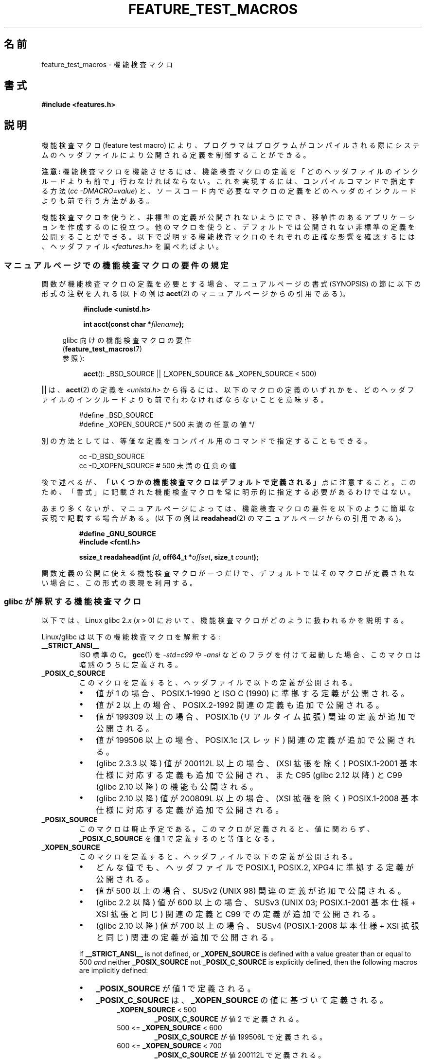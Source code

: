 .\" This manpage is Copyright (C) 2006, Michael Kerrisk
.\"
.\" %%%LICENSE_START(VERBATIM)
.\" Permission is granted to make and distribute verbatim copies of this
.\" manual provided the copyright notice and this permission notice are
.\" preserved on all copies.
.\"
.\" Permission is granted to copy and distribute modified versions of this
.\" manual under the conditions for verbatim copying, provided that the
.\" entire resulting derived work is distributed under the terms of a
.\" permission notice identical to this one.
.\"
.\" Since the Linux kernel and libraries are constantly changing, this
.\" manual page may be incorrect or out-of-date.  The author(s) assume no
.\" responsibility for errors or omissions, or for damages resulting from
.\" the use of the information contained herein.  The author(s) may not
.\" have taken the same level of care in the production of this manual,
.\" which is licensed free of charge, as they might when working
.\" professionally.
.\"
.\" Formatted or processed versions of this manual, if unaccompanied by
.\" the source, must acknowledge the copyright and authors of this work.
.\" %%%LICENSE_END
.\"
.\"*******************************************************************
.\"
.\" This file was generated with po4a. Translate the source file.
.\"
.\"*******************************************************************
.\"
.\" Japanese Version Copyright (c) 2006 Akihiro MOTOKI all rights reserved.
.\" Translated 2006-07-16, Akihiro MOTOKI <amotoki@dd.iij4u.or.jp>
.\" Updated 2007-05-01, Akihiro MOTOKI, LDP v2.46
.\" Updated 2007-09-08, Akihiro MOTOKI, LDP v2.64
.\" Updated 2009-04-23, Akihiro MOTOKI, LDP v3.21
.\" Updated 2012-04-30, Akihiro MOTOKI <amotoki@gmail.com>
.\"
.TH FEATURE_TEST_MACROS 7 2014\-03\-20 Linux "Linux Programmer's Manual"
.SH 名前
feature_test_macros \- 機能検査マクロ
.SH 書式
.nf
\fB#include <features.h>\fP
.fi
.SH 説明
機能検査マクロ (feature test macro) により、プログラマは プログラムがコンパイルされる際にシステムのヘッダファイルにより
公開される定義を制御することができる。

\fB注意:\fP 機能検査マクロを機能させるには、機能検査マクロの定義を 「どのヘッダファイルのインクルードよりも前で」行わなければならない。
これを実現するには、 コンパイルコマンドで指定する方法 (\fIcc \-DMACRO=value\fP)  と、ソースコード内で必要なマクロの定義を
どのヘッダのインクルードよりも前で行う方法がある。

機能検査マクロを使うと、非標準の定義が公開されないようにでき、 移植性のあるアプリケーションを作成するのに役立つ。
他のマクロを使うと、デフォルトでは公開されない非標準の定義を 公開することができる。 以下で説明する機能検査マクロのそれぞれの正確な影響を確認するには、
ヘッダファイル \fI<features.h>\fP を調べればよい。
.SS マニュアルページでの機能検査マクロの要件の規定
関数が機能検査マクロの定義を必要とする場合、 マニュアルページの書式 (SYNOPSIS) の節に 以下の形式の注釈を入れる (以下の例は
\fBacct\fP(2)  のマニュアルページからの引用である)。
.RS 8
.sp
\fB#include <unistd.h>\fP
.sp
\fBint acct(const char *\fP\fIfilename\fP\fB);\fP
.sp
.nf
.in -4n
glibc 向けの機能検査マクロの要件
(\fBfeature_test_macros\fP(7)
参照):
.fi
.in
.sp
\fBacct\fP(): _BSD_SOURCE || (_XOPEN_SOURCE && _XOPEN_SOURCE\ <\ 500)
.RE
.PP
\fB||\fP は、 \fBacct\fP(2)  の定義を \fI<unistd.h>\fP
から得るには、以下のマクロの定義のいずれかを、どのヘッダファイルの インクルードよりも前で行わなければならないことを意味する。
.RS
.nf

#define _BSD_SOURCE
#define _XOPEN_SOURCE        /* 500 未満の任意の値 */
.fi
.RE
.PP
別の方法としては、等価な定義をコンパイル用のコマンドで 指定することもできる。
.RS
.nf

cc \-D_BSD_SOURCE
cc \-D_XOPEN_SOURCE           # 500 未満の任意の値
.fi
.RE
.PP
後で述べるが、 \fB「いくつかの機能検査マクロはデフォルトで定義される」\fP 点に注意すること。 このため、「書式」に記載された機能検査マクロを常に
明示的に指定する必要があるわけではない。

あまり多くないが、マニュアルページによっては、 機能検査マクロの要件を以下のように簡単な表現で記載する場合がある。 (以下の例は
\fBreadahead\fP(2)  のマニュアルページからの引用である)。
.RS
.nf

\fB#define _GNU_SOURCE\fP
\fB#include <fcntl.h>\fP
.sp
\fBssize_t readahead(int \fP\fIfd\fP\fB, off64_t *\fP\fIoffset\fP\fB, size_t \fP\fIcount\fP\fB);\fP
.fi
.RE
.PP
関数定義の公開に使える機能検査マクロが一つだけで、 デフォルトではそのマクロが定義されない場合に、 この形式の表現を利用する。
.SS "glibc が解釈する機能検査マクロ"
.\" The details in glibc 2.0 are simpler, but combining a
.\" a description of them with the details in later glibc versions
.\" would make for a complicated description.
以下では、Linux glibc 2.\fIx\fP (\fIx\fP > 0) において、 機能検査マクロがどのように扱われるかを説明する。

Linux/glibc は以下の機能検査マクロを解釈する:
.TP 
\fB__STRICT_ANSI__\fP
ISO 標準の C。 \fBgcc\fP(1)  を \fI\-std=c99\fP や \fI\-ansi\fP などのフラグを付けて起動した場合、
このマクロは暗黙のうちに定義される。
.TP 
\fB_POSIX_C_SOURCE\fP
このマクロを定義すると、ヘッダファイルで以下の定義が公開される。
.RS
.IP \(bu 3
値が 1 の場合、POSIX.1\-1990 と ISO C (1990) に準拠する定義が公開される。
.IP \(bu
値が 2 以上の場合、 POSIX.2\-1992 関連の定義も追加で公開される。
.IP \(bu
.\" 199506L functionality is available only since glibc 2.1
値が 199309 以上の場合、 POSIX.1b (リアルタイム拡張) 関連の定義が追加で公開される。
.IP \(bu
値が 199506 以上の場合、 POSIX.1c (スレッド) 関連の定義が追加で公開される。
.IP \(bu
(glibc 2.3.3 以降)  値が 200112L 以上の場合、 (XSI 拡張を除く) POSIX.1\-2001
基本仕様に対応する定義も追加で公開され、また C95 (glibc 2.12 以降) と C99 (glibc 2.10 以降) の機能も公開される。
.IP \(bu
(glibc 2.10 以降)  値が 200809L 以上の場合、 (XSI 拡張を除く) POSIX.1\-2008
基本仕様に対応する定義が追加で公開される。
.RE
.TP 
\fB_POSIX_SOURCE\fP
このマクロは廃止予定である。 このマクロが定義されると、値に関わらず、 \fB_POSIX_C_SOURCE\fP を値 1 で定義するのと等価となる。
.TP 
\fB_XOPEN_SOURCE\fP
このマクロを定義すると、ヘッダファイルで以下の定義が公開される。
.RS
.IP \(bu 3
どんな値でも、ヘッダファイルで POSIX.1, POSIX.2, XPG4 に準拠する定義が公開される。
.IP \(bu
値が 500 以上の場合、 SUSv2 (UNIX 98) 関連の定義が追加で公開される。
.IP \(bu
(glibc 2.2 以降)  値が 600 以上の場合、 SUSv3 (UNIX 03; POSIX.1\-2001 基本仕様 + XSI 拡張と同じ)
関連の定義と C99 での定義が追加で公開される。
.IP \(bu
(glibc 2.10 以降)  値が 700 以上の場合、 SUSv4 (POSIX.1\-2008 基本仕様 + XSI 拡張と同じ)
関連の定義が追加で公開される。
.RE
.IP
If \fB__STRICT_ANSI__\fP is not defined, or \fB_XOPEN_SOURCE\fP is defined with a
value greater than or equal to 500 \fIand\fP neither \fB_POSIX_SOURCE\fP not
\fB_POSIX_C_SOURCE\fP is explicitly defined, then the following macros are
implicitly defined:
.RS
.IP \(bu 3
\fB_POSIX_SOURCE\fP が値 1 で定義される。
.IP \(bu
\fB_POSIX_C_SOURCE\fP は、\fB_XOPEN_SOURCE\fP の値に基づいて定義される。
.RS 7
.TP 
\fB_XOPEN_SOURCE\fP < 500
\fB_POSIX_C_SOURCE\fP が値 2 で定義される。
.TP 
500 <= \fB_XOPEN_SOURCE\fP < 600
\fB_POSIX_C_SOURCE\fP が値 199506L で定義される。
.TP 
600 <= \fB_XOPEN_SOURCE\fP < 700
\fB_POSIX_C_SOURCE\fP が値 200112L で定義される。
.TP 
700 <= \fB_XOPEN_SOURCE\fP (glibc 2.10 以降)
\fB_POSIX_C_SOURCE\fP が値 200809L で定義される。
.RE
.RE
.TP 
\fB_XOPEN_SOURCE_EXTENDED\fP
このマクロが定義され、さらに \fB_XOPEN_SOURCE\fP が定義されていると、XPG4v2 (SUSv1) UNIX 拡張 (UNIX 95)
に対応する定義が公開される。 \fB_XOPEN_SOURCE\fP が 500 以上の値で定義された場合、このマクロは暗黙のうちに定義される。
.TP 
\fB_ISOC99_SOURCE\fP (glibc 2.1.3 以降)
ISO C99 標準に準拠した宣言を公開する。

初期のバージョン 2.1.x の glibc では、これと等価な \fB_ISOC9X_SOURCE\fP という名前のマクロが使われていた
(なぜなら、C99 標準はまだ確定していなかったからである)。 \fB_ISOC9X_SOURCE\fP マクロの使用は廃止されているが、 glibc
は過去との互換性のため今でもこのマクロを認識する。

Defining \fB_ISOC99_SOURCE\fP also exposes ISO C (1990) Amendment 1 ("C95")
definitions.  (The primary change in C95 was support for international
character sets.)
.TP 
\fB_ISOC11_SOURCE\fP (glibc 2.16 以降)
ISO C11 標準に準拠した宣言を公開する。 このマクロを定義すると (\fB_ISOC99_SOURCE\fP 同様) C99 と C95
の機能も有効になる。
.TP 
\fB_LARGEFILE64_SOURCE\fP
LFS (Large File Summit) により "暫定拡張 (transitional extension)" Single UNIX
Specification として規定された代替 API (alternative API) に関する定義を公開する (
.UR http:\:/\:/opengroup.org\:/platform\:/lfs.html
.UE
参照)。 代替 API は新規オブジェクト
(関数と型) の集合で構成され、 その名前は "64" で終わる (例えば、 \fIoff_t\fP に対応するのは \fIoff64_t\fP、
\fBlseek\fP()  に対応するのは \fBlseek64\fP()  である)。 新しいプログラムではこのマクロを利用しないこと。 代わりに
\fI_FILE_OFFSET_BITS=64\fP を利用すること。
.TP 
\fB_LARGEFILE_SOURCE\fP
This macro was historically used to expose certain functions (specifically
\fBfseeko\fP(3)  and \fBftello\fP(3))  that address limitations of earlier APIs
(\fBfeek\fP(3)  and \fBftell\fP(3))  that use \fIlong int\fP for file offsets.  This
macro is implicitly defined if \fB_XOPEN_SOURCE\fP is defined with a value
greater than or equal to 500.  New programs should not employ this macro;
defining \fB_XOPEN_SOURCE\fP as just described or defining \fB_FILE_OFFSET_BITS\fP
with the value 64 is the preferred mechanism to achieve the same result.
.TP 
\fB_FILE_OFFSET_BITS\fP
このマクロを値 64 で定義すると、ファイル I/O とファイルシステム操作に 関連する 32 ビット版の関数とデータタイプは自動的に 64 ビット版に
変換される。 これは、32 ビットシステムで大きなファイル (> 2 ギガバイト) の I/O を実行する際に役立つ
(このマクロを定義すると、コンパイルし直すだけで大きなファイルを 扱えるプログラムを書くことができる)。

64 ビットシステムは、もともと 2 ギガバイトより大きなファイルを 扱えるので、64 ビットシステムではこのマクロは効果を持たない。
.TP 
\fB_BSD_SOURCE\fP (glibc 2.20 以降では非推奨)
このマクロを定義すると、値に関わらず、ヘッダファイルで BSD 由来の定義が公開される。

バージョン 2.18 以前の glibc では、このマクロを定義すると、相容れない標準が存在する状況において BSD 由来の定義を優先するようになる。
ただし、 \fB_SVID_SOURCE\fP, \fB_POSIX_SOURCE\fP, \fB_POSIX_C_SOURCE\fP,
\fB_XOPEN_SOURCE\fP, \fB_XOPEN_SOURCE_EXTENDED\fP, \fB_GNU_SOURCE\fP
が一つでも定義された場合には、BSD 由来の定義は優先されなくなる。 glibc 2.19 以降では、 \fB_BSD_SOURCE\fP
を定義しても相容れない標準があっても BSD 由来の定義が優先されることはもはやなくなった。

.\" commit c941736c92fa3a319221f65f6755659b2a5e0a20
.\" commit 498afc54dfee41d33ba519f496e96480badace8e
.\" commit acd7f096d79c181866d56d4aaf3b043e741f1e2c
.\" commit ade40b10ff5fa59a318cf55b9d8414b758e8df78
Since glibc 2.20, this macro is deprecated.  It now has the same effect as
defining \fB_DEFAULT_SOURCE\fP, but generates a compile\-time warning (unless
\fB_DEFAULT_SOURCE\fP is also defined).  Use \fB_DEFAULT_SOURCE\fP instead.  To
allow code that requires \fB_BSD_SOURCE\fP in glibc 2.19 and earlier and
\fB_DEFAULT_SOURCE\fP in glibc 2.20 and later to compile without warnings,
define \fIboth\fP \fB_BSD_SOURCE\fP and \fB_DEFAULT_SOURCE\fP.
.TP 
\fB_SVID_SOURCE\fP (glibc 2.20 以降では非推奨)
このマクロを定義すると (値に関わらず) ヘッダファイルで System V 由来の定義が公開される (SVID == System V
Interface Definition; \fBstandards\fP(7)  参照)。

Since glibc 2.20, this macro is deprecated in the same fashion as
\fB_BSD_SOURCE\fP.
.TP 
\fB_DEFAULT_SOURCE\fP (glibc 2.19 以降)
This macro can be defined to ensure that the "default" definitions are
provided even when the defaults would otherwise be disabled, as happens when
individual macros are explicitly defined, or the compiler is invoked in one
of its "standard" modes (e.g., \fIcc\ \-std=c99\fP).  Defining
\fB_DEFAULT_SOURCE\fP without defining other individual macros or invoking the
compiler in one of its "standard" modes has no effect.

The "default" definitions comprise those required by POSIX.1\-2008 as well as
various definitions derived from BSD and System V.  On glibc 2.19 and
earlier, these defaults were approximately equivalent to explicitly defining
the following:

    cc \-D_BSD_SOURCE \-D_SVID_SOURCE \-D_POSIX_C_SOURCE=200809

.TP 
\fB_ATFILE_SOURCE\fP (glibc 2.4 以降)
このマクロを定義すると (値に関わらず) ヘッダファイルで 名前の末尾が "at" の各種の関数の定義が公開される。 \fBopenat\fP(2)  参照。
glibc 2.10 以降では、 \fB_POSIX_C_SOURCE\fP が 200809L 以上の値で定義された場合には、
このマクロも暗黙のうちに定義される。
.TP 
\fB_GNU_SOURCE\fP
このマクロを定義すると (値に関わらず) 以下のマクロが暗黙のうちに定義される: \fB_ATFILE_SOURCE\fP,
\fB_LARGEFILE64_SOURCE\fP, \fB_ISOC99_SOURCE\fP, \fB_XOPEN_SOURCE_EXTENDED\fP,
\fB_POSIX_SOURCE\fP, 値 200809L の \fB_POSIX_C_SOURCE\fP (バージョン 2.10 より前の glibc では値は
200112L、 バージョン 2.5 より前の glibc では値は 199506L、 バージョン 2.1 より前の glibc では値は
199309L), 値 700 の \fB_XOPEN_SOURCE\fP (バージョン 2.10 より前の glibc では値は 600、 バージョン
2.2 より前の glibc では値は 500)。

Since glibc 2.19, defining \fB_GNU_SOURCE\fP also has the effect of implicitly
defining \fB_DEFAULT_SOURCE\fP.  In glibc versions before 2.20, defining
\fB_GNU_SOURCE\fP also had the effect of implicitly defining \fB_BSD_SOURCE\fP and
\fB_SVID_SOURCE\fP.
.TP 
\fB_REENTRANT\fP
このマクロを定義すると、いくつかのリエントラント (再入可能) な関数 定義が公開される。マルチスレッド・プログラムでは、この代わりに \fIcc\ \-pthread\fP を使用すること。
.TP 
\fB_THREAD_SAFE\fP
\fB_REENTRANT\fP の同義語。 他のいくつかの実装との互換性を提供するためのもの。
.TP 
\fB_FORTIFY_SOURCE\fP (glibc 2.3.4 以降)
.\" For more detail, see:
.\" http://gcc.gnu.org/ml/gcc-patches/2004-09/msg02055.html
.\" [PATCH] Object size checking to prevent (some) buffer overflows
.\" * From: Jakub Jelinek <jakub at redhat dot com>
.\" * To: gcc-patches at gcc dot gnu dot org
.\" * Date: Tue, 21 Sep 2004 04:16:40 -0400
このマクロを定義すると、文字列やメモリの操作を行う様々な関数を使用する際にバッファオーバーフローを検出するための軽めのチェックが実行されるようになる。すべてのバッファオーバーフローが検出されるわけではなく、あくまでよくある例についてだけである。

ついてだけである。 現在の実装では、以下の関数にチェックが追加されている: \fBmemcpy\fP(3), \fBmempcpy\fP(3),
\fBmemmove\fP(3), \fBmemset\fP(3), \fBstpcpy\fP(3), \fBstrcpy\fP(3), \fBstrncpy\fP(3),
\fBstrcat\fP(3), \fBstrncat\fP(3), \fBsprintf\fP(3), \fBsnprintf\fP(3), \fBvsprintf\fP(3),
\fBvsnprintf\fP(3), \fBgets\fP(3)

\fB_FORTIFY_SOURCE\fP が 1 に設定された場合、コンパイラの最適化レベルが 1 (\fIgcc\ \-O1\fP)
かそれ以上であれば、規格に準拠するプログラムの振る舞いを 変化させないようなチェックが実行される。 \fB_FORTIFY_SOURCE\fP が 2
に設定された場合、さらなるチェックが追加されるが、 規格に準拠するプログラムのいくつかが失敗する可能性がある。
いくつかのチェックはコンパイル時に実行でき、コンパイラの警告として 表示される。他のチェックは実行時に行われ、チェックに失敗した場合
には実行時エラーとなる。

このマクロを使用するにはコンパイラの対応が必要であり、 バージョン 4.0 以降の \fBgcc\fP(1)  で利用できる。
.SS デフォルトの定義、暗黙の定義、組み合わせ定義
.PP
機能検査マクロが一つも明示的に定義されなかった場合、 デフォルトで機能検査マクロ \fB_BSD_SOURCE\fP (glibc 2.19 以前),
\fB_SVID_SOURCE\fP (glibc 2.19 以前), \fB_DEFAULT_SOURCE\fP (glibc 2.19 以降),
\fB_POSIX_SOURCE\fP, \fB_POSIX_C_SOURCE\fP=200809L が定義される (バージョン 2.10 より前の glibc
では値は 200112L、 バージョン 2.4 より前の glibc では値は 199506L、 バージョン 2.1 より前の glibc では値は
199309L)。
.PP
\fB__STRICT_ANSI__\fP, \fB_ISOC99_SOURCE\fP, \fB_POSIX_SOURCE\fP, \fB_POSIX_C_SOURCE\fP,
\fB_XOPEN_SOURCE\fP, \fB_XOPEN_SOURCE_EXTENDED\fP, \fB_BSD_SOURCE\fP (glibc 2.19 以前),
\fB_SVID_SOURCE\fP (glibc 2.19 以前) のいずれかが明示的に定義された場合、 \fB_BSD_SOURCE\fP,
\fB_SVID_SOURCE\fP, \fB_SVID_SOURCE\fP はデフォルトでは定義されない。

\fB_POSIX_SOURCE\fP と \fB_POSIX_C_SOURCE\fP が明示的に定義されない場合で、 \fB__STRICT_ANSI__\fP
が定義されない、もしくは \fB_XOPEN_SOURCE\fP が 500 以上の値で定義されたときには、
.IP * 3
\fB_POSIX_SOURCE\fP が値 1 で定義され、かつ
.IP *
\fB_POSIX_C_SOURCE\fP は以下の値のいずれか一つで定義される。
.RS 3
.IP \(bu 3
2 (\fB_XOPEN_SOURCE\fP が 500 未満の値で定義された場合)
.IP \(bu
199506L (\fB_XOPEN_SOURCE\fP が 500 以上 600 未満の値で定義された場合)
.IP \(bu
(glibc 2.4 以降)  200112L (\fB_XOPEN_SOURCE\fP が 600 以上 700 未満の値で定義された場合)
.IP \(bu
(glibc 2.10 以降)  200809L (\fB_XOPEN_SOURCE\fP が 700 以上の値で定義された場合)
.IP \(bu
古いバージョンの glibc では \fB_POSIX_C_SOURCE\fP の値として 200112L や 200809L は存在せず、
\fB_POSIX_C_SOURCE\fP の値がどうなるかは glibc のバージョンにより異なる。
.IP \(bu
\fB_XOPEN_SOURCE\fP が未定義の場合、 \fB_POSIX_C_SOURCE\fP の値は glibc のバージョンにより異なる。 バージョン
2.4 より前の glibc では 199506L、 バージョン 2.4 以降 2.9 未満では 200112L、 glibc 2.10 以降では
200809L となる。
.RE
.PP
また、複数のマクロを定義することもできる。 この場合、定義したマクロはすべて有効になる。
.SH 準拠
POSIX.1 では \fB_POSIX_C_SOURCE\fP, \fB_POSIX_SOURCE\fP, \fB_XOPEN_SOURCE\fP が規定されている。
\fB_XOPEN_SOURCE_EXTENDED\fP は XPG4v2 (別名 SUSv1) で規定されていた。

\fB_FILE_OFFSET_BITS\fP はどの標準でも規定されていないが、 他のいくつかの実装で採用されている。

\fB_BSD_SOURCE\fP, \fB_SVID_SOURCE\fP, \fB_DEFAULT_SOURCE\fP, \fB_ATFILE_SOURCE\fP,
\fB_GNU_SOURCE\fP, \fB_FORTIFY_SOURCE\fP, \fB_REENTRANT\fP, \fB_THREAD_SAFE\fP は Linux
(glibc) 固有である。
.SH 注意
\fI<features.h>\fP は Linux/glibc 固有のヘッダファイルである。
他のシステムにも同様の目的のファイルがあるが、普通は違う名前である。 このヘッダファイルは、他のヘッダファイルにより必要に応じて
自動的にインクルードされる。機能検査マクロを利用するために 明示的にインクルードする必要はない。

上記の機能検査マクロのうちどれが定義されたかにしたがって、 \fI<features.h>\fP は、他の glibc
ヘッダファイルでチェックされる各種の他のマクロを、 内部で定義する。これらのマクロの名前はアンダースコア 2つで始まる (例えば
\fB__USE_MISC\fP)。 ユーザプログラムはこれらのマクロを \fI決して\fP 直接定義すべきではない。
代わりに、上記のリストにある適切な機能検査マクロを利用すべきである。
.SH 例
下記のプログラムを使うと、各種の機能検査マクロが glibc のバージョン に応じてどのように設定されるかや、どの機能検査マクロが明示的に
設定されるか、を調べることができる。 以下に示すシェル・セッションは、 glibc 2.10 のシステムでの実行結果の例である。
.in +4n
.nf

$ \fBcc ftm.c\fP
$ \fB./a.out\fP
_POSIX_SOURCE defined
_POSIX_C_SOURCE defined: 200809L
_BSD_SOURCE defined
_SVID_SOURCE defined
_ATFILE_SOURCE defined
$ \fBcc \-D_XOPEN_SOURCE=500 ftm.c\fP
$ \fB./a.out\fP
_POSIX_SOURCE defined
_POSIX_C_SOURCE defined: 199506L
_XOPEN_SOURCE defined: 500
$ \fBcc \-D_GNU_SOURCE ftm.c\fP
$ \fB./a.out\fP
_POSIX_SOURCE defined
_POSIX_C_SOURCE defined: 200809L
_ISOC99_SOURCE defined
_XOPEN_SOURCE defined: 700
_XOPEN_SOURCE_EXTENDED defined
_LARGEFILE64_SOURCE defined
_BSD_SOURCE defined
_SVID_SOURCE defined
_ATFILE_SOURCE defined
_GNU_SOURCE defined
.fi
.in
.SS プログラムのソース
\&
.nf
/* ftm.c */

#include <stdio.h>
#include <unistd.h>
#include <stdlib.h>

int
main(int argc, char *argv[])
{
#ifdef _POSIX_SOURCE
    printf("_POSIX_SOURCE defined\en");
#endif

#ifdef _POSIX_C_SOURCE
    printf("_POSIX_C_SOURCE defined: %ldL\en", (long) _POSIX_C_SOURCE);
#endif

#ifdef _ISOC99_SOURCE
    printf("_ISOC99_SOURCE defined\en");
#endif

#ifdef _ISOC11_SOURCE
    printf("_ISOC11_SOURCE defined\en");
#endif

#ifdef _XOPEN_SOURCE
    printf("_XOPEN_SOURCE defined: %d\en", _XOPEN_SOURCE);
#endif

#ifdef _XOPEN_SOURCE_EXTENDED
    printf("_XOPEN_SOURCE_EXTENDED defined\en");
#endif

#ifdef _LARGEFILE64_SOURCE
    printf("_LARGEFILE64_SOURCE defined\en");
#endif

#ifdef _FILE_OFFSET_BITS
    printf("_FILE_OFFSET_BITS defined: %d\en", _FILE_OFFSET_BITS);
#endif

#ifdef _BSD_SOURCE
    printf("_BSD_SOURCE defined\en");
#endif

#ifdef _SVID_SOURCE
    printf("_SVID_SOURCE defined\en");
#endif

#ifdef _DEFAULT_SOURCE
    printf("_DEFAULT_SOURCE defined\en");
#endif

#ifdef _ATFILE_SOURCE
    printf("_ATFILE_SOURCE defined\en");
#endif

#ifdef _GNU_SOURCE
    printf("_GNU_SOURCE defined\en");
#endif

#ifdef _REENTRANT
    printf("_REENTRANT defined\en");
#endif

#ifdef _THREAD_SAFE
    printf("_THREAD_SAFE defined\en");
#endif

#ifdef _FORTIFY_SOURCE
    printf("_FORTIFY_SOURCE defined\en");
#endif

    exit(EXIT_SUCCESS);
}
.fi
.SH 関連項目
\fBlibc\fP(7), \fBstandards\fP(7)

.\" But beware: the info libc document is out of date (Jul 07, mtk)
\fIinfo libc\fP の "Feature Test Macros" の節。

\fI/usr/include/features.h\fP
.SH この文書について
この man ページは Linux \fIman\-pages\fP プロジェクトのリリース 3.65 の一部
である。プロジェクトの説明とバグ報告に関する情報は
http://www.kernel.org/doc/man\-pages/ に書かれている。
